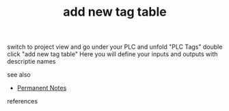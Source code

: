 # Title must come at the end
#+TITLE: add new tag table
#+STARTUP: overview
# Find tags by asking;
# 1) Topic tag: What are related words to this note?
# 2) Context tag: What is the main idea of this note?
#+ROAM_TAGS: permanent
#+CREATED: [2021-07-05 Pzt]
#+LAST_MODIFIED: [2021-07-05 Pzt 10:39]

# You can link multiple Concepts and Permanent Notes!
switch to project view and go under your PLC and unfold "PLC Tags" double click "add new tag table" Here you will define your inputs and outputs with descriptie names

 - see also ::
# Continuation or Related notes here
    + [[file:20210614003742-keyword-permanent_notes.org][Permanent Notes]]

- references ::
